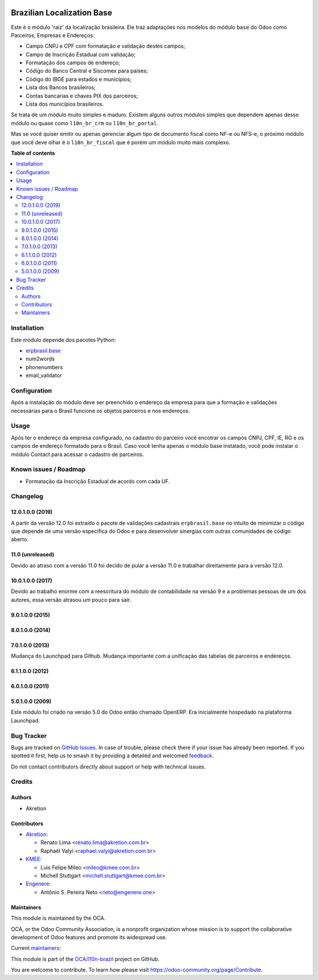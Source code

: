 .. image:: https://odoo-community.org/readme-banner-image
   :target: https://odoo-community.org/get-involved?utm_source=readme
   :alt: Odoo Community Association

===========================
Brazilian Localization Base
===========================

.. 
   !!!!!!!!!!!!!!!!!!!!!!!!!!!!!!!!!!!!!!!!!!!!!!!!!!!!
   !! This file is generated by oca-gen-addon-readme !!
   !! changes will be overwritten.                   !!
   !!!!!!!!!!!!!!!!!!!!!!!!!!!!!!!!!!!!!!!!!!!!!!!!!!!!
   !! source digest: sha256:2705f902085bb14a47683332afd390e6b371b3e4144d83e3c67cd3e008e034ef
   !!!!!!!!!!!!!!!!!!!!!!!!!!!!!!!!!!!!!!!!!!!!!!!!!!!!

.. |badge1| image:: https://img.shields.io/badge/maturity-Mature-brightgreen.png
    :target: https://odoo-community.org/page/development-status
    :alt: Mature
.. |badge2| image:: https://img.shields.io/badge/license-AGPL--3-blue.png
    :target: http://www.gnu.org/licenses/agpl-3.0-standalone.html
    :alt: License: AGPL-3
.. |badge3| image:: https://img.shields.io/badge/github-OCA%2Fl10n--brazil-lightgray.png?logo=github
    :target: https://github.com/OCA/l10n-brazil/tree/17.0/l10n_br_base
    :alt: OCA/l10n-brazil
.. |badge4| image:: https://img.shields.io/badge/weblate-Translate%20me-F47D42.png
    :target: https://translation.odoo-community.org/projects/l10n-brazil-17-0/l10n-brazil-17-0-l10n_br_base
    :alt: Translate me on Weblate
.. |badge5| image:: https://img.shields.io/badge/runboat-Try%20me-875A7B.png
    :target: https://runboat.odoo-community.org/builds?repo=OCA/l10n-brazil&target_branch=17.0
    :alt: Try me on Runboat

|badge1| |badge2| |badge3| |badge4| |badge5|

Este é o módulo 'raiz' da localização brasileira. Ele traz adaptações
nos modelos do módulo ``base`` do Odoo como Parceiros, Empresas e
Endereços:

- Campo CNPJ e CPF com formatação e validação destes campos;
- Campo de Inscrição Estadual com validação;
- Formatação dos campos de endereço;
- Código do Banco Central e Siscomex para países;
- Código do IBGE para estados e municípios;
- Lista dos Bancos brasileiros;
- Contas bancarias e chaves PIX dos parceiros;
- Lista dos municípios brasileiros.

Se trata de um módulo muito simples e maduro. Existem alguns outros
módulos simples que dependem apenas desse módulo ou quase como
``l10n_br_crm`` ou ``l10n_br_portal``.

Mas se você quiser emitir ou apenas gerenciar algum tipo de documento
fiscal como NF-e ou NFS-e, o próximo módulo que você deve olhar é o
``l10n_br_fiscal`` que é porém um módulo muito mais complexo.

**Table of contents**

.. contents::
   :local:

Installation
============

Este módulo depende dos pacotes Python:

- `erpbrasil.base <https://github.com/erpbrasil/erpbrasil.base>`__
- num2words
- phonenumbers
- email_validator

Configuration
=============

Após a instalação do módulo deve ser preenchido o endereço da empresa
para que a formação e validações necessárias para o Brasil funcione os
objetos parceiros e nos endereços.

Usage
=====

Após ter o endereço da empresa configurado, no cadastro do parceiro você
encotrar os campos CNPJ, CPF, IE, RG e os campos de endereço formatado
para o Brasil. Caso você tenha apenas o módulo base instalado, você pode
instalar o módulo Contact para acessar o cadastro de parceiros.

Known issues / Roadmap
======================

- Formatação da Inscrição Estadual de acordo com cada UF.

Changelog
=========

12.0.1.0.0 (2019)
-----------------

A partir da versão 12.0 foi extraído o pacote de validações cadastrais
``erpbrasil.base`` no intuito de minimizar o código que depende de uma
versão especifica do Odoo e para desenvolver sinergias com outras
comunidades de código aberto.

11.0 (unreleased)
-----------------

Devido ao atraso com a versão 11.0 foi decido de pular a versão 11.0 e
trabalhar direitamente para a versão 12.0.

10.0.1.0.0 (2017)
-----------------

Devido ao trabalho enorme com a reescritura do módulo de contabilidade
na versão 9 e a problemas pessoas de um dos autores, essa versão atrasou
um pouco para sair.

9.0.1.0.0 (2015)
----------------

8.0.1.0.0 (2014)
----------------

7.0.1.0.0 (2013)
----------------

Mudança do Launchpad para Github. Mudança importante com a unificação
das tabelas de parceiros e endereços.

6.1.1.0.0 (2012)
----------------

6.0.1.0.0 (2011)
----------------

5.0.1.0.0 (2009)
----------------

Este módulo foi criado na versão 5.0 do Odoo então chamado OpenERP. Era
inicialmente hospedado na plataforma Launchpad.

Bug Tracker
===========

Bugs are tracked on `GitHub Issues <https://github.com/OCA/l10n-brazil/issues>`_.
In case of trouble, please check there if your issue has already been reported.
If you spotted it first, help us to smash it by providing a detailed and welcomed
`feedback <https://github.com/OCA/l10n-brazil/issues/new?body=module:%20l10n_br_base%0Aversion:%2017.0%0A%0A**Steps%20to%20reproduce**%0A-%20...%0A%0A**Current%20behavior**%0A%0A**Expected%20behavior**>`_.

Do not contact contributors directly about support or help with technical issues.

Credits
=======

Authors
-------

* Akretion

Contributors
------------

- `Akretion <https://www.akretion.com/pt-BR>`__:

  - Renato Lima <renato.lima@akretion.com.br>
  - Raphaël Valyi <raphael.valyi@akretion.com.br>

- `KMEE <https://www.kmee.com.br>`__:

  - Luis Felipe Mileo <mileo@kmee.com.br>
  - Michell Stuttgart <michell.stuttgart@kmee.com.br>

- `Engenere <https://engenere.one>`__:

  - Antônio S. Pereira Neto <neto@engenere.one>

Maintainers
-----------

This module is maintained by the OCA.

.. image:: https://odoo-community.org/logo.png
   :alt: Odoo Community Association
   :target: https://odoo-community.org

OCA, or the Odoo Community Association, is a nonprofit organization whose
mission is to support the collaborative development of Odoo features and
promote its widespread use.

.. |maintainer-renatonlima| image:: https://github.com/renatonlima.png?size=40px
    :target: https://github.com/renatonlima
    :alt: renatonlima
.. |maintainer-rvalyi| image:: https://github.com/rvalyi.png?size=40px
    :target: https://github.com/rvalyi
    :alt: rvalyi

Current `maintainers <https://odoo-community.org/page/maintainer-role>`__:

|maintainer-renatonlima| |maintainer-rvalyi| 

This module is part of the `OCA/l10n-brazil <https://github.com/OCA/l10n-brazil/tree/17.0/l10n_br_base>`_ project on GitHub.

You are welcome to contribute. To learn how please visit https://odoo-community.org/page/Contribute.

